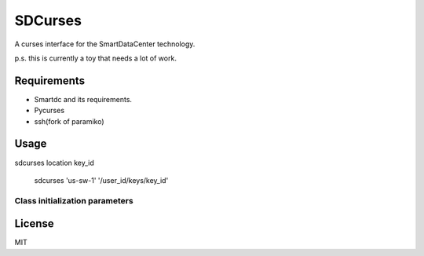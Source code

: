 SDCurses
=====================

A curses interface for the SmartDataCenter technology.

p.s. this is currently a toy that needs a lot of work.

Requirements
------------

* Smartdc and its requirements.
* Pycurses
* ssh(fork of paramiko)

Usage
-----
sdcurses location key_id

 sdcurses 'us-sw-1' '/user_id/keys/key_id'

Class initialization parameters
~~~~~~~~~~~~~~~~~~~~~~~~~~~~~~~


License
-------

MIT
